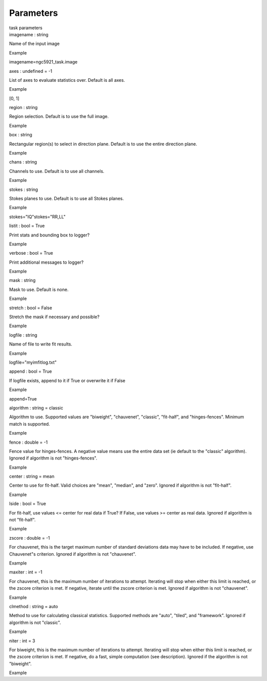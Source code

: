 .. container::
   :name: viewlet-above-content-title

Parameters
==========

.. container::
   :name: viewlet-below-content-title

.. container:: documentDescription description

   task parameters

.. container:: section
   :name: viewlet-above-content-body

.. container:: section
   :name: content-core

   .. container:: pat-autotoc
      :name: parent-fieldname-text

      .. container:: parsed-parameters

         .. container:: param

            .. container:: parameters2

               imagename : string

            Name of the input image

Example

imagename=ngc5921_task.image

.. container:: param

   .. container:: parameters2

      axes : undefined = -1

   List of axes to evaluate statistics over. Default is all axes.

Example

[0, 1]

.. container:: param

   .. container:: parameters2

      region : string

   Region selection. Default is to use the full image.

Example

.. container:: param

   .. container:: parameters2

      box : string

   Rectangular region(s) to select in direction plane. Default is to use
   the entire direction plane.

Example

.. container:: param

   .. container:: parameters2

      chans : string

   Channels to use. Default is to use all channels.

Example

.. container:: param

   .. container:: parameters2

      stokes : string

   Stokes planes to use. Default is to use all Stokes planes.

Example

stokes="IQ"stokes="RR,LL"

.. container:: param

   .. container:: parameters2

      listit : bool = True

   Print stats and bounding box to logger?

Example

.. container:: param

   .. container:: parameters2

      verbose : bool = True

   Print additional messages to logger?

Example

.. container:: param

   .. container:: parameters2

      mask : string

   Mask to use. Default is none.

Example

.. container:: param

   .. container:: parameters2

      stretch : bool = False

   Stretch the mask if necessary and possible?

Example

.. container:: param

   .. container:: parameters2

      logfile : string

   Name of file to write fit results.

Example

logfile="myimfitlog.txt"

.. container:: param

   .. container:: parameters2

      append : bool = True

   If logfile exists, append to it if True or overwrite it if False

Example

append=True

.. container:: param

   .. container:: parameters2

      algorithm : string = classic

   Algorithm to use. Supported values are "biweight", "chauvenet",
   "classic", "fit-half", and "hinges-fences". Minimum match is
   supported.

Example

.. container:: param

   .. container:: parameters2

      fence : double = -1

   Fence value for hinges-fences. A negative value means use the entire
   data set (ie default to the "classic" algorithm). Ignored if
   algorithm is not "hinges-fences".

Example

.. container:: param

   .. container:: parameters2

      center : string = mean

   Center to use for fit-half. Valid choices are "mean", "median", and
   "zero". Ignored if algorithm is not "fit-half".

Example

.. container:: param

   .. container:: parameters2

      lside : bool = True

   For fit-half, use values <= center for real data if True? If False,
   use values >= center as real data. Ignored if algorithm is not
   "fit-half".

Example

.. container:: param

   .. container:: parameters2

      zscore : double = -1

   For chauvenet, this is the target maximum number of standard
   deviations data may have to be included. If negative, use Chauvenet"s
   criterion. Ignored if algorithm is not "chauvenet".

Example

.. container:: param

   .. container:: parameters2

      maxiter : int = -1

   For chauvenet, this is the maximum number of iterations to attempt.
   Iterating will stop when either this limit is reached, or the zscore
   criterion is met. If negative, iterate until the zscore criterion is
   met. Ignored if algorithm is not "chauvenet".

Example

.. container:: param

   .. container:: parameters2

      clmethod : string = auto

   Method to use for calculating classical statistics. Supported methods
   are "auto", "tiled", and "framework". Ignored if algorithm is not
   "classic".

Example

.. container:: param

   .. container:: parameters2

      niter : int = 3

   For biweight, this is the maximum number of iterations to attempt.
   Iterating will stop when either this limit is reached, or the zscore
   criterion is met. If negative, do a fast, simple computation (see
   description). Ignored if the algorithm is not "biweight".

Example

.. container:: section
   :name: viewlet-below-content-body
